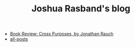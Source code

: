 #+TITLE: Joshua Rasband's blog

- [[file:cross-purposes.org][Book Review: Cross Purposes, by Jonathan Rauch]]
- [[file:all-posts.org][all-posts]]